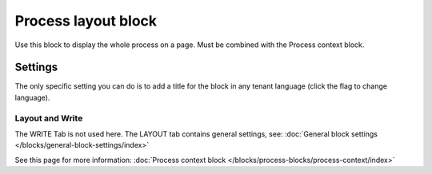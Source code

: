Process layout block
================================================

Use this block to display the whole process on a page. Must be combined with the Process context block.

Settings
************
The only specific setting you can do is to add a title for the block in any tenant language (click the flag to change language).

.. image:: process-layout-block.png

Layout and Write
----------------------
The WRITE Tab is not used here. The LAYOUT tab contains general settings, see: :doc:`General block settings </blocks/general-block-settings/index>`

See this page for more information: :doc:`Process context block </blocks/process-blocks/process-context/index>`

